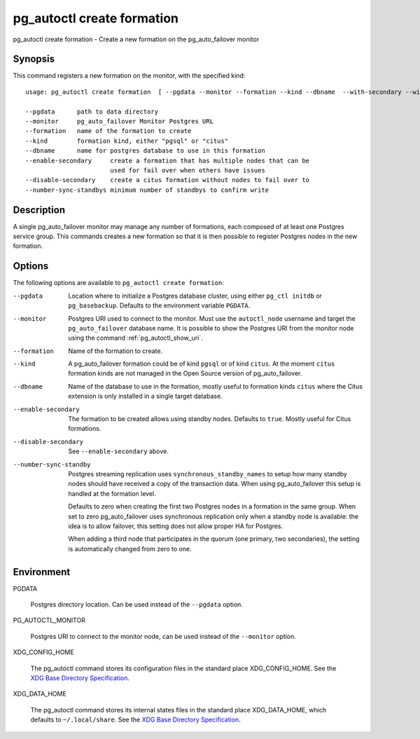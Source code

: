 .. _pg_autoctl_create_formation:

pg_autoctl create formation
===========================

pg_autoctl create formation - Create a new formation on the pg_auto_failover
monitor

Synopsis
--------

This command registers a new formation on the monitor, with the specified
kind::

  usage: pg_autoctl create formation  [ --pgdata --monitor --formation --kind --dbname  --with-secondary --without-secondary ]

  --pgdata      path to data directory
  --monitor     pg_auto_failover Monitor Postgres URL
  --formation   name of the formation to create
  --kind        formation kind, either "pgsql" or "citus"
  --dbname      name for postgres database to use in this formation
  --enable-secondary     create a formation that has multiple nodes that can be
                         used for fail over when others have issues
  --disable-secondary    create a citus formation without nodes to fail over to
  --number-sync-standbys minimum number of standbys to confirm write

Description
-----------

A single pg_auto_failover monitor may manage any number of formations, each
composed of at least one Postgres service group. This commands creates a new
formation so that it is then possible to register Postgres nodes in the new
formation.

Options
-------

The following options are available to ``pg_autoctl create formation``:

--pgdata

  Location where to initialize a Postgres database cluster, using either
  ``pg_ctl initdb`` or ``pg_basebackup``. Defaults to the environment
  variable ``PGDATA``.

--monitor

  Postgres URI used to connect to the monitor. Must use the ``autoctl_node``
  username and target the ``pg_auto_failover`` database name. It is possible
  to show the Postgres URI from the monitor node using the command
  :ref:`pg_autoctl_show_uri`.

--formation

  Name of the formation to create.

--kind

  A pg_auto_failover formation could be of kind ``pgsql`` or of kind
  ``citus``. At the moment ``citus`` formation kinds are not managed in the
  Open Source version of pg_auto_failover.

--dbname

  Name of the database to use in the formation, mostly useful to formation
  kinds ``citus`` where the Citus extension is only installed in a single
  target database.

--enable-secondary

  The formation to be created allows using standby nodes. Defaults to
  ``true``. Mostly useful for Citus formations.

--disable-secondary

  See ``--enable-secondary`` above.

--number-sync-standby

  Postgres streaming replication uses ``synchronous_standby_names`` to setup
  how many standby nodes should have received a copy of the transaction
  data. When using pg_auto_failover this setup is handled at the formation
  level.

  Defaults to zero when creating the first two Postgres nodes in a formation
  in the same group. When set to zero pg_auto_failover uses synchronous
  replication only when a standby node is available: the idea is to allow
  failover, this setting does not allow proper HA for Postgres.

  When adding a third node that participates in the quorum (one primary, two
  secondaries), the setting is automatically changed from zero to one.


Environment
-----------

PGDATA

  Postgres directory location. Can be used instead of the ``--pgdata``
  option.

PG_AUTOCTL_MONITOR

  Postgres URI to connect to the monitor node, can be used instead of the
  ``--monitor`` option.

XDG_CONFIG_HOME

  The pg_autoctl command stores its configuration files in the standard
  place XDG_CONFIG_HOME. See the `XDG Base Directory Specification`__.

  __ https://specifications.freedesktop.org/basedir-spec/basedir-spec-latest.html
  
XDG_DATA_HOME

  The pg_autoctl command stores its internal states files in the standard
  place XDG_DATA_HOME, which defaults to ``~/.local/share``. See the `XDG
  Base Directory Specification`__.

  __ https://specifications.freedesktop.org/basedir-spec/basedir-spec-latest.html
  
